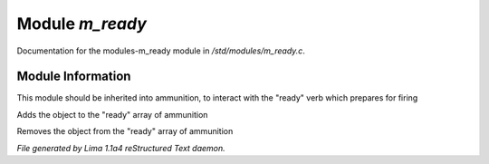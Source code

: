 Module *m_ready*
*****************

Documentation for the modules-m_ready module in */std/modules/m_ready.c*.

Module Information
==================

This module should be inherited into ammunition,
to interact with the "ready" verb which prepares for firing

.. c:function:: void do_ready()

Adds the object to the "ready" array of ammunition


.. c:function:: void do_unready()

Removes the object from the "ready" array of ammunition



*File generated by Lima 1.1a4 reStructured Text daemon.*
